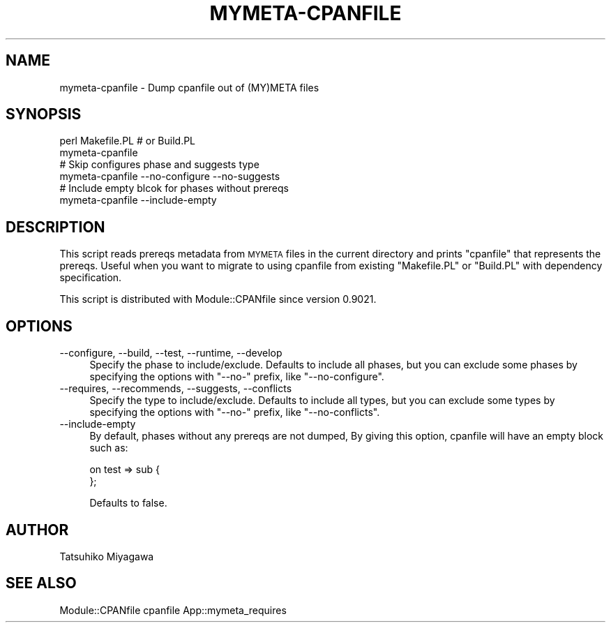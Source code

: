 .\" Automatically generated by Pod::Man 4.09 (Pod::Simple 3.35)
.\"
.\" Standard preamble:
.\" ========================================================================
.de Sp \" Vertical space (when we can't use .PP)
.if t .sp .5v
.if n .sp
..
.de Vb \" Begin verbatim text
.ft CW
.nf
.ne \\$1
..
.de Ve \" End verbatim text
.ft R
.fi
..
.\" Set up some character translations and predefined strings.  \*(-- will
.\" give an unbreakable dash, \*(PI will give pi, \*(L" will give a left
.\" double quote, and \*(R" will give a right double quote.  \*(C+ will
.\" give a nicer C++.  Capital omega is used to do unbreakable dashes and
.\" therefore won't be available.  \*(C` and \*(C' expand to `' in nroff,
.\" nothing in troff, for use with C<>.
.tr \(*W-
.ds C+ C\v'-.1v'\h'-1p'\s-2+\h'-1p'+\s0\v'.1v'\h'-1p'
.ie n \{\
.    ds -- \(*W-
.    ds PI pi
.    if (\n(.H=4u)&(1m=24u) .ds -- \(*W\h'-12u'\(*W\h'-12u'-\" diablo 10 pitch
.    if (\n(.H=4u)&(1m=20u) .ds -- \(*W\h'-12u'\(*W\h'-8u'-\"  diablo 12 pitch
.    ds L" ""
.    ds R" ""
.    ds C` ""
.    ds C' ""
'br\}
.el\{\
.    ds -- \|\(em\|
.    ds PI \(*p
.    ds L" ``
.    ds R" ''
.    ds C`
.    ds C'
'br\}
.\"
.\" Escape single quotes in literal strings from groff's Unicode transform.
.ie \n(.g .ds Aq \(aq
.el       .ds Aq '
.\"
.\" If the F register is >0, we'll generate index entries on stderr for
.\" titles (.TH), headers (.SH), subsections (.SS), items (.Ip), and index
.\" entries marked with X<> in POD.  Of course, you'll have to process the
.\" output yourself in some meaningful fashion.
.\"
.\" Avoid warning from groff about undefined register 'F'.
.de IX
..
.if !\nF .nr F 0
.if \nF>0 \{\
.    de IX
.    tm Index:\\$1\t\\n%\t"\\$2"
..
.    if !\nF==2 \{\
.        nr % 0
.        nr F 2
.    \}
.\}
.\" ========================================================================
.\"
.IX Title "MYMETA-CPANFILE 1"
.TH MYMETA-CPANFILE 1 "2018-04-26" "perl v5.26.0" "User Contributed Perl Documentation"
.\" For nroff, turn off justification.  Always turn off hyphenation; it makes
.\" way too many mistakes in technical documents.
.if n .ad l
.nh
.SH "NAME"
mymeta\-cpanfile \- Dump cpanfile out of (MY)META files
.SH "SYNOPSIS"
.IX Header "SYNOPSIS"
.Vb 2
\&  perl Makefile.PL # or Build.PL
\&  mymeta\-cpanfile
\&
\&  # Skip configures phase and suggests type
\&  mymeta\-cpanfile \-\-no\-configure \-\-no\-suggests
\&
\&  # Include empty blcok for phases without prereqs
\&  mymeta\-cpanfile \-\-include\-empty
.Ve
.SH "DESCRIPTION"
.IX Header "DESCRIPTION"
This script reads prereqs metadata from \s-1MYMETA\s0 files in the current
directory and prints \f(CW\*(C`cpanfile\*(C'\fR that represents the prereqs. Useful
when you want to migrate to using cpanfile from existing
\&\f(CW\*(C`Makefile.PL\*(C'\fR or \f(CW\*(C`Build.PL\*(C'\fR with dependency specification.
.PP
This script is distributed with Module::CPANfile since version 0.9021.
.SH "OPTIONS"
.IX Header "OPTIONS"
.IP "\-\-configure, \-\-build, \-\-test, \-\-runtime, \-\-develop" 4
.IX Item "--configure, --build, --test, --runtime, --develop"
Specify the phase to include/exclude. Defaults to include all phases,
but you can exclude some phases by specifying the options with
\&\f(CW\*(C`\-\-no\-\*(C'\fR prefix, like \f(CW\*(C`\-\-no\-configure\*(C'\fR.
.IP "\-\-requires, \-\-recommends, \-\-suggests, \-\-conflicts" 4
.IX Item "--requires, --recommends, --suggests, --conflicts"
Specify the type to include/exclude. Defaults to include all types,
but you can exclude some types by specifying the options with \f(CW\*(C`\-\-no\-\*(C'\fR
prefix, like \f(CW\*(C`\-\-no\-conflicts\*(C'\fR.
.IP "\-\-include\-empty" 4
.IX Item "--include-empty"
By default, phases without any prereqs are not dumped, By giving this
option, cpanfile will have an empty block such as:
.Sp
.Vb 1
\&  on test => sub {
\&
\&  };
.Ve
.Sp
Defaults to false.
.SH "AUTHOR"
.IX Header "AUTHOR"
Tatsuhiko Miyagawa
.SH "SEE ALSO"
.IX Header "SEE ALSO"
Module::CPANfile cpanfile App::mymeta_requires
